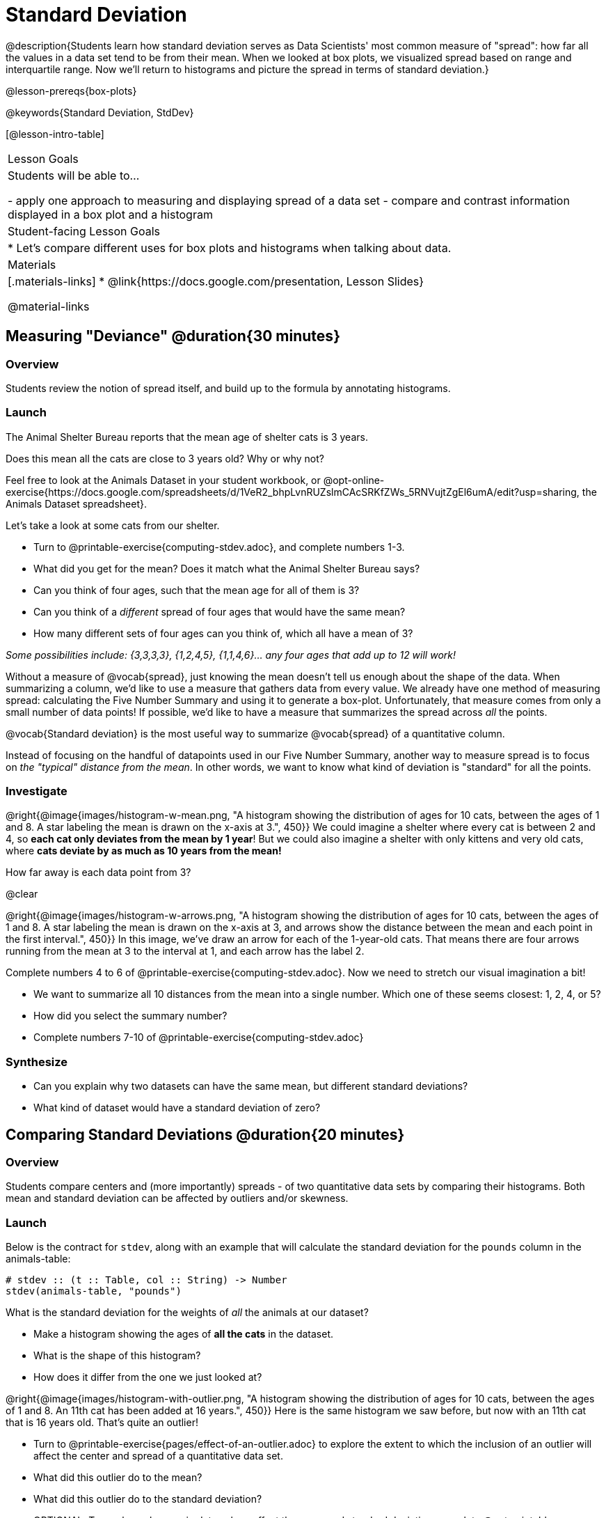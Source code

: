 = Standard Deviation

@description{Students learn how standard deviation serves as Data Scientists' most common measure of "spread": how far all the values in a data set tend to be from their mean. When we looked at box plots, we visualized spread based on range and interquartile range. Now we’ll return to histograms and picture the spread in terms of standard deviation.}

@lesson-prereqs{box-plots}

@keywords{Standard Deviation, StdDev}

[@lesson-intro-table]
|===
| Lesson Goals
| Students will be able to...

- apply one approach to measuring and displaying spread of a data set
- compare and contrast information displayed in a box plot and a histogram

| Student-facing Lesson Goals
|

* Let’s compare different uses for box plots and histograms when talking about data.

| Materials
|[.materials-links]
* @link{https://docs.google.com/presentation, Lesson Slides}

@material-links
|===

== Measuring "Deviance" @duration{30 minutes}

=== Overview
Students review the notion of spread itself, and build up to the formula by annotating histograms.

=== Launch
[.lesson-point]
The Animal Shelter Bureau reports that the mean age of shelter cats is 3 years.

[.lesson-instruction]
Does this mean all the cats are close to 3 years old? Why or why not?

Feel free to look at the Animals Dataset in your student workbook, or @opt-online-exercise{https://docs.google.com/spreadsheets/d/1VeR2_bhpLvnRUZslmCAcSRKfZWs_5RNVujtZgEl6umA/edit?usp=sharing, the Animals Dataset spreadsheet}.

[.lesson-instruction]
--
Let's take a look at some cats from our shelter.

- Turn to @printable-exercise{computing-stdev.adoc}, and complete numbers 1-3.
- What did you get for the mean? Does it match what the Animal Shelter Bureau says?
- Can you think of four ages, such that the mean age for all of them is 3?
- Can you think of a _different_ spread of four ages that would have the same mean?
- How many different sets of four ages can you think of, which all have a mean of 3?

_Some possibilities include: {3,3,3,3}, {1,2,4,5}, {1,1,4,6}... any four ages that add up to 12 will work!_
--

Without a measure of @vocab{spread}, just knowing the mean doesn't tell us enough about the shape of the data. When summarizing a column, we'd like to use a measure that gathers data from every value. We already have one method of measuring spread: calculating the Five Number Summary and using it to generate a box-plot. Unfortunately, that measure comes from only a small number of data points! If possible, we'd like to have a measure that summarizes the spread across _all_ the points.

[.lesson-point]
@vocab{Standard deviation} is the most useful way to summarize @vocab{spread} of a quantitative column.

Instead of focusing on the handful of datapoints used in our Five Number Summary, another way to measure spread is to focus on _the "typical" distance from the mean_. In other words, we want to know what kind of deviation is "standard" for all the points.

=== Investigate

@right{@image{images/histogram-w-mean.png, "A histogram showing the distribution of ages for 10 cats, between the ages of 1 and 8. A star labeling the mean is drawn on the x-axis at 3.", 450}} We could imagine a shelter where every cat is between 2 and 4, so *each cat only deviates from the mean by 1 year*! But we could also imagine a shelter with only kittens and very old cats, where *cats deviate by as much as 10 years from the mean!*


How far away is each data point from 3?

@clear

@right{@image{images/histogram-w-arrows.png, "A histogram showing the distribution of ages for 10 cats, between the ages of 1 and 8. A star labeling the mean is drawn on the x-axis at 3, and  arrows show the distance between the mean and each point in the first interval.", 450}} In this image, we've draw an arrow for each of the 1-year-old cats. That means there are four arrows running from the mean at 3 to the interval at 1, and each arrow has the label 2.

[.lesson-instruction]
--
Complete numbers 4 to 6 of @printable-exercise{computing-stdev.adoc}. Now we need to stretch our visual imagination a bit!

- We want to summarize all 10 distances from the mean into a single number. Which one of these seems closest: 1, 2, 4, or 5?
- How did you select the summary number?
- Complete numbers 7-10 of @printable-exercise{computing-stdev.adoc}
--

=== Synthesize
- Can you explain why two datasets can have the same mean, but different standard deviations?
- What kind of dataset would have a standard deviation of zero?

== Comparing Standard Deviations @duration{20 minutes}

=== Overview
Students compare centers and (more importantly) spreads - of two quantitative data sets by comparing their histograms. Both mean and standard deviation can be affected by outliers and/or skewness.

=== Launch
Below is the contract for `stdev`, along with an example that will calculate the standard deviation for the `pounds` column in the animals-table:

```
# stdev :: (t :: Table, col :: String) -> Number
stdev(animals-table, "pounds")
```

What is the standard deviation for the weights of _all_ the animals at our dataset?

[.lesson-instruction]
- Make a histogram showing the ages of *all the cats* in the dataset.
- What is the shape of this histogram?
- How does it differ from the one we just looked at?

@right{@image{images/histogram-with-outlier.png, "A histogram showing the distribution of ages for 10 cats, between the ages of 1 and 8. An 11th cat has been added at 16 years.", 450}} Here is the same histogram we saw before, but now with an 11th cat that is 16 years old. That's quite an outlier!

[.lesson-instruction]
- Turn to @printable-exercise{pages/effect-of-an-outlier.adoc} to explore the extent to which the inclusion of an outlier will affect the center and spread of a quantitative data set.
- What did this outlier do to the mean?
- What did this outlier do to the standard deviation?
- OPTIONAL: To see how changes in data values affect the mean and standard deviation, complete @opt-printable-exercise{pages/match-mean-stdev-to-dataset.adoc}.

=== Investigate

The mean and standard deviation tell us where the data is centered and how far the data strays from that center. For example, when writing about the ages of cats in our shelter, we might say "the mean age is 3 and the standard devation is 2.4, so most cats are between the ages of 1 and 5 years old."

[.lesson-instruction]
- The mean time-to-adoption is 5.75 weeks. Does that mean most animals generally get adopted in 4-6 weeks?
- Turn to @printable-exercise{pages/analysis-stdev-animals.adoc} to get some practice using the Data Cycle to answer this question, then write your findings in the space at the bottom.

=== Synthesize
- How much did adding an outlier change the mean? The standard deviation?
- Extreme values affect both the mean and standard deviation of a data set.
- Unusually low values _decrease_ the mean, while unusually high values _increase_ it. Unusually low or high values increase the standard deviation, because it summarizes distance from the mean in either direction.

== Your Own Analysis @duration{flexible}

=== Overview
Students apply what they've learned to their own dataset.

=== Launch
What is the standard deviation for quantitative columns in _your_ dataset?

=== Investigate

[.lesson-instruction]
- What is the standard deviation for these columns? Complete @printable-exercise{analysis-stdev-my-dataset.adoc}, and add your findings to the "Measures of Center and Spread" section.
- Do these measures bring up any interesting questions? If so, add them to the end of the document.

=== Synthesize
- Share your findings!
- Are some columns more spread out - with a larger standard deviation - than others?
- What does that mean about your data?
